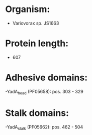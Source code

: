 * Organism:
- Variovorax sp. JS1663
* Protein length:
- 607
* Adhesive domains:
-YadA_head (PF05658): pos. 303 - 329
* Stalk domains:
-YadA_stalk (PF05662): pos. 462 - 504


